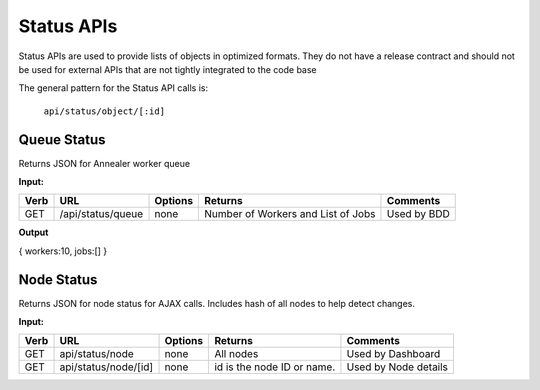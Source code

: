 Status APIs
~~~~~~~~~~~

Status APIs are used to provide lists of objects in optimized formats.
They do not have a release contract and should not be used for external
APIs that are not tightly integrated to the code base

The general pattern for the Status API calls is:

    ``api/status/object/[:id]``

Queue Status
^^^^^^^^^^^^

Returns JSON for Annealer worker queue

**Input:**

+--------+---------------------+-----------+--------------------------------------+---------------+
| Verb   | URL                 | Options   | Returns                              | Comments      |
+========+=====================+===========+======================================+===============+
| GET    | /api/status/queue   | none      | Number of Workers and List of Jobs   | Used by BDD   |
+--------+---------------------+-----------+--------------------------------------+---------------+

**Output**

{ workers:10, jobs:[] }

Node Status
^^^^^^^^^^^

Returns JSON for node status for AJAX calls. Includes hash of all nodes
to help detect changes.

**Input:**

+--------+------------------------+-----------+------------------------------+------------------------+
| Verb   | URL                    | Options   | Returns                      | Comments               |
+========+========================+===========+==============================+========================+
| GET    | api/status/node        | none      | All nodes                    | Used by Dashboard      |
+--------+------------------------+-----------+------------------------------+------------------------+
| GET    | api/status/node/[id]   | none      | id is the node ID or name.   | Used by Node details   |
+--------+------------------------+-----------+------------------------------+------------------------+

